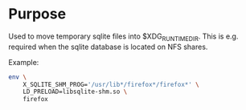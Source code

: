 * Purpose

Used to move temporary sqlite files into $XDG_RUNTIME_DIR. This is
e.g. required when the sqlite database is located on NFS shares.

Example:

#+BEGIN_SRC sh
env \
	X_SQLITE_SHM_PROG='/usr/lib*/firefox*/firefox*' \
	LD_PRELOAD=libsqlite-shm.so \
	firefox
#+END_SRC

